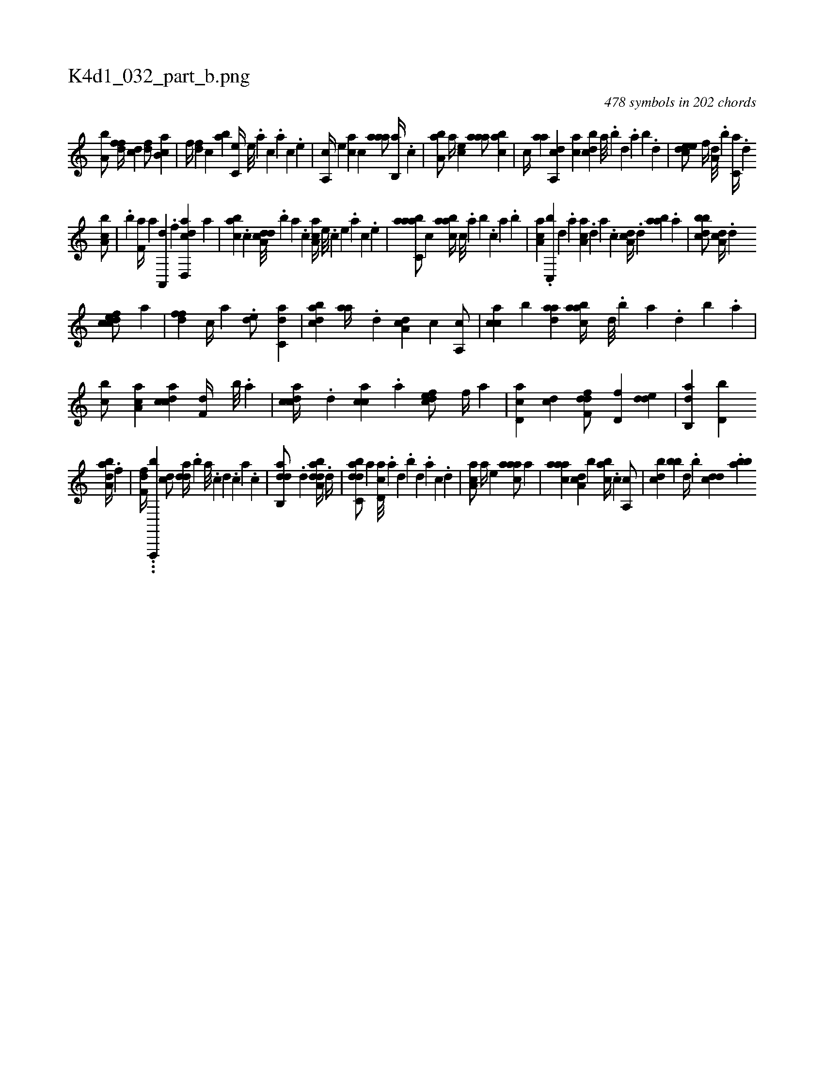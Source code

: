 X:1
%
%%titleleft true
%%tabaddflags 0
%%tabrhstyle grid
%
T:K4d1_032_part_b.png
C:478 symbols in 202 chords
L:1/4
K:italiantab
%
[a,b/] [,dff//] [,cd] [,df/] [ab,c] |\
	[,,,f//] [,df] [,c] [,ab] [,c,e//] [,,e///] .[,a] [,c] .[,a] [,c] .[,,e] |\
	[,a,,c//] [,,,,e] [,,,ac] [,,,c] [,aaa/] [,,b,,a//] .[,,,c] |\
	[,aa,b/] [,a//] [,,,ce] [,aaa/] [,abc] |\
	[,,,c//] [,,aa] [a,,cd] [,,,ac] [,,bcd] [,,a///] .[,,b] [,,d] .[,,a] [,,b] .[,,d] |\
	[,deec/] [,,f//] [a,d///] .[,,b] [c,a//] .[,d] 
%
[a,bc/] |\
	.[,,b] [h,,f,a//] [,,a] [,a,,,d] .[f] [d,,acd] [,,,,a] |\
	[,,bac] .[c] [a,dcd///] .[,,b] [,,a] .[,,,c] [,aa,c//] [,e///] .[,c] [,e] .[,a] [,c] .[,e] |\
	[aabc,a/] [,,,c] [aabc//] [,,,c///] .[,,a] [,,b] .[,,,c] [,,a] .[,,b] |\
	[,aa,c] .[,c,,b] [,d] .[a] [ca,a] .[,d] [a] .[c] [da,c//] .[,,d] [aab] .[,,a] |\
	[dbbc/] [da,c//] .[,,d] 
%
[cdfec/] [,,,a] |\
	[,dff] [,c//] [,a] .[,,de/] [c,da] |\
	[dabc] [aa//] .[,,d] [da,c] [,,,c] [a,,c/] |\
	[cca] [b] [,daa] [aabc//] [,d///] .[,b] [,a] .[,,d] [,,b] .[,,a] |\
	[,,bc/] [aa,c] [,cdca] [f,d//] [,,b///] .[,,a] |\
	[,cdca//] .[d] [cca] .[a] [,dfec/] [,,f//] [a] |\
	[cd,a] [,cd] [,dff,d/] [,,d,f] [,dde] |\
	[,ab,,d] [d,b] 
%
[,aba,d//] .[f] [h/] |\
	[,,ff,d//] ..[,,#y#y] .[f,,,,b] [dc/] [,dda//] .[,,b] [a///] .[c] [d] .[c] [a] .[c] |\
	[dab,,d/] .[,d] [daba,d//] .[,,d//] |\
	[dabc,d/] [,,a] [,cd,a///] .[,a] [,,d] .[,,b] [,,d] .[,a] [,c] .[,d] |\
	[,ca,a/] [,,,a//] [,,,,e] [,aaac/] [,,a] |\
	[,aaac] [,da,c] [,b] [,,bac//] .[,c] [,a,,c/] |\
	[,,bcd] [,,,bb] [,,d//] .[,,b] [,,dcd] .[,,abb] 
% number of items: 478


